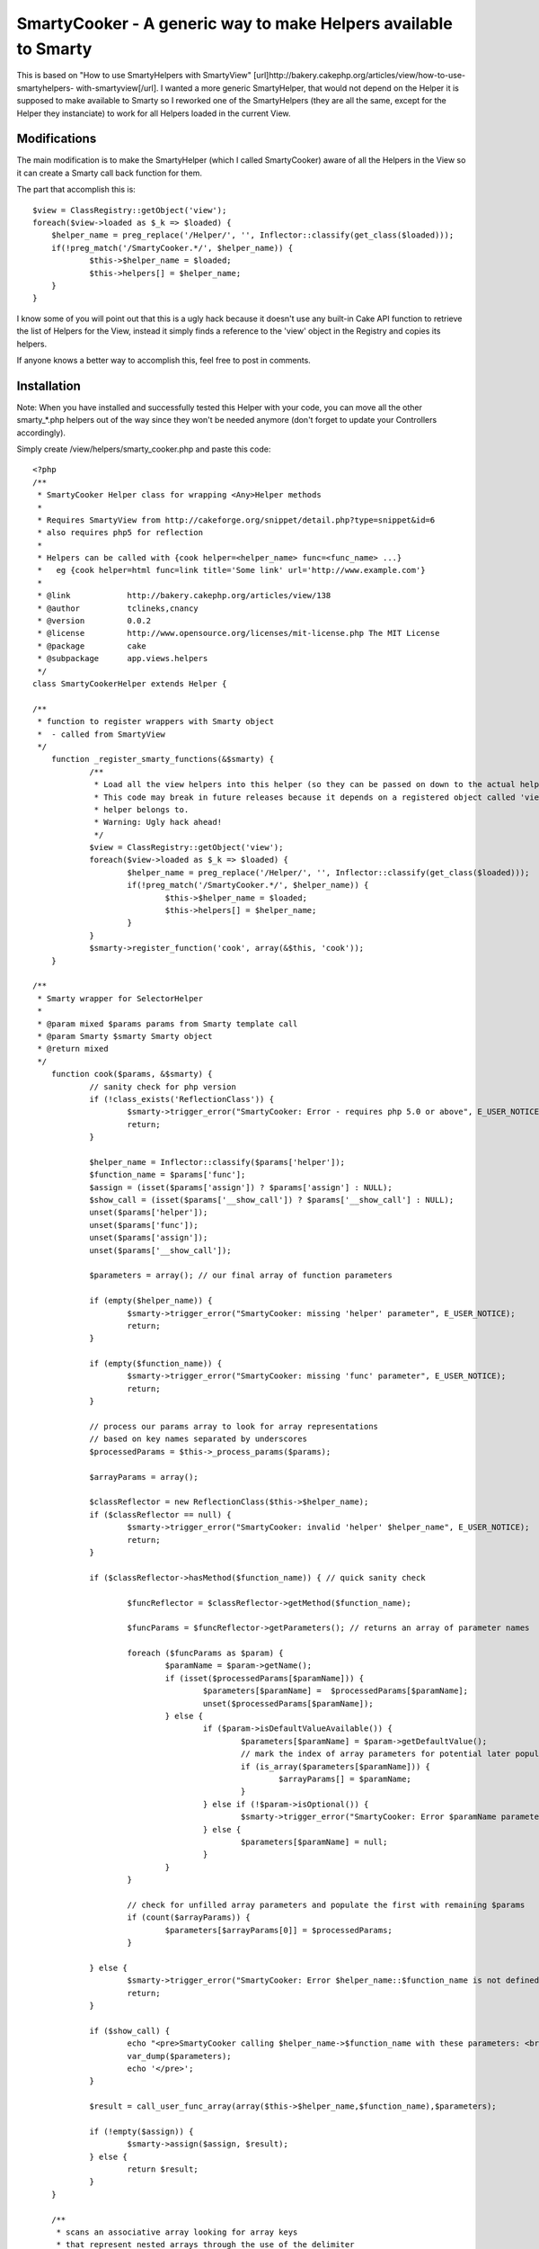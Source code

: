 SmartyCooker - A generic way to make Helpers available to Smarty
================================================================

This is based on "How to use SmartyHelpers with SmartyView"
[url]http://bakery.cakephp.org/articles/view/how-to-use-smartyhelpers-
with-smartyview[/url]. I wanted a more generic SmartyHelper, that
would not depend on the Helper it is supposed to make available to
Smarty so I reworked one of the SmartyHelpers (they are all the same,
except for the Helper they instanciate) to work for all Helpers loaded
in the current View.


Modifications
~~~~~~~~~~~~~
The main modification is to make the SmartyHelper (which I called
SmartyCooker) aware of all the Helpers in the View so it can create a
Smarty call back function for them.

The part that accomplish this is:

::

    
    $view = ClassRegistry::getObject('view');
    foreach($view->loaded as $_k => $loaded) {
    	$helper_name = preg_replace('/Helper/', '', Inflector::classify(get_class($loaded)));
    	if(!preg_match('/SmartyCooker.*/', $helper_name)) {
    		$this->$helper_name = $loaded;
    		$this->helpers[] = $helper_name;
    	}
    }

I know some of you will point out that this is a ugly hack because it
doesn't use any built-in Cake API function to retrieve the list of
Helpers for the View, instead it simply finds a reference to the
'view' object in the Registry and copies its helpers.

If anyone knows a better way to accomplish this, feel free to post in
comments.


Installation
~~~~~~~~~~~~

Note: When you have installed and successfully tested this Helper with
your code, you can move all the other smarty_*.php helpers out of the
way since they won't be needed anymore (don't forget to update your
Controllers accordingly).

Simply create /view/helpers/smarty_cooker.php and paste this code:

::

    
    <?php
    /**
     * SmartyCooker Helper class for wrapping <Any>Helper methods
     *
     * Requires SmartyView from http://cakeforge.org/snippet/detail.php?type=snippet&id=6
     * also requires php5 for reflection
     *
     * Helpers can be called with {cook helper=<helper_name> func=<func_name> ...}
     *   eg {cook helper=html func=link title='Some link' url='http://www.example.com'}
     *
     * @link		http://bakery.cakephp.org/articles/view/138
     * @author		tclineks,cnancy
     * @version		0.0.2
     * @license		http://www.opensource.org/licenses/mit-license.php The MIT License
     * @package 	cake
     * @subpackage	app.views.helpers
     */
    class SmartyCookerHelper extends Helper {
    
    /**
     * function to register wrappers with Smarty object
     *  - called from SmartyView
     */
    	function _register_smarty_functions(&$smarty) {
    		/**
    		 * Load all the view helpers into this helper (so they can be passed on down to the actual helpers to be called from Smarty
    		 * This code may break in future releases because it depends on a registered object called 'view' to represent the View this
    		 * helper belongs to.
    		 * Warning: Ugly hack ahead!
    		 */
    		$view = ClassRegistry::getObject('view');
    		foreach($view->loaded as $_k => $loaded) {
    			$helper_name = preg_replace('/Helper/', '', Inflector::classify(get_class($loaded)));
    			if(!preg_match('/SmartyCooker.*/', $helper_name)) {
    				$this->$helper_name = $loaded;
    				$this->helpers[] = $helper_name;
    			}
    		}
    		$smarty->register_function('cook', array(&$this, 'cook'));
    	}
    
    /**
     * Smarty wrapper for SelectorHelper
     *
     * @param mixed $params params from Smarty template call
     * @param Smarty $smarty Smarty object
     * @return mixed
     */
    	function cook($params, &$smarty) {
    		// sanity check for php version
    		if (!class_exists('ReflectionClass')) {
    			$smarty->trigger_error("SmartyCooker: Error - requires php 5.0 or above", E_USER_NOTICE);
    			return;
    		}
    
    		$helper_name = Inflector::classify($params['helper']);
    		$function_name = $params['func'];
    		$assign = (isset($params['assign']) ? $params['assign'] : NULL);
    		$show_call = (isset($params['__show_call']) ? $params['__show_call'] : NULL);
    		unset($params['helper']);
    		unset($params['func']);
    		unset($params['assign']);
    		unset($params['__show_call']);
    
    		$parameters = array(); // our final array of function parameters
    
    		if (empty($helper_name)) {
    			$smarty->trigger_error("SmartyCooker: missing 'helper' parameter", E_USER_NOTICE);
    			return;
    		}
    
    		if (empty($function_name)) {
    			$smarty->trigger_error("SmartyCooker: missing 'func' parameter", E_USER_NOTICE);
    			return;
    		}
    
    		// process our params array to look for array representations
    		// based on key names separated by underscores
    		$processedParams = $this->_process_params($params);
    
    		$arrayParams = array();
    
    		$classReflector = new ReflectionClass($this->$helper_name);
    		if ($classReflector == null) {
    			$smarty->trigger_error("SmartyCooker: invalid 'helper' $helper_name", E_USER_NOTICE);
    			return;
    		}
    
    		if ($classReflector->hasMethod($function_name)) { // quick sanity check
    
    			$funcReflector = $classReflector->getMethod($function_name);
    			
    			$funcParams = $funcReflector->getParameters(); // returns an array of parameter names
    			
    			foreach ($funcParams as $param) {
    				$paramName = $param->getName();
    				if (isset($processedParams[$paramName])) {
    					$parameters[$paramName] =  $processedParams[$paramName];
    					unset($processedParams[$paramName]);
    				} else {
    					if ($param->isDefaultValueAvailable()) {
    						$parameters[$paramName] = $param->getDefaultValue();
    						// mark the index of array parameters for potential later population
    						if (is_array($parameters[$paramName])) {
    							$arrayParams[] = $paramName;
    						}
    					} else if (!$param->isOptional()) {
    						$smarty->trigger_error("SmartyCooker: Error $paramName parameter is required for method $helper_name::$function_name", E_USER_NOTICE);
    					} else {
    						$parameters[$paramName] = null;
    					}
    				}
    			}
    
    			// check for unfilled array parameters and populate the first with remaining $params
    			if (count($arrayParams)) {
    				$parameters[$arrayParams[0]] = $processedParams;
    			}
    		
    		} else {
    			$smarty->trigger_error("SmartyCooker: Error $helper_name::$function_name is not defined", E_USER_NOTICE);
    			return;
    		}
    
    		if ($show_call) {
    			echo "<pre>SmartyCooker calling $helper_name->$function_name with these parameters: <br />";
    			var_dump($parameters);
    			echo '</pre>';
    		}
    
    		$result = call_user_func_array(array($this->$helper_name,$function_name),$parameters);
    		
    		if (!empty($assign)) {
    			$smarty->assign($assign, $result);
    		} else {
    			return $result;
    		}
    	}
    
    	/**
    	 * scans an associative array looking for array keys
    	 * that represent nested arrays through the use of the delimiter
    	 * parameter (by default an underscore)
    	 *
    	 * @param array associative array of values
    	 * @param string delimiter
    	 * @return array
    	 */
    	function _process_params($params = array(), $delimiter = '_') {
    		$result = array();
    		foreach ($params as $key => $value) {
    			$a = explode($delimiter,$key);
    			if (count($a) > 1) {
    				$this->_recursively_assign($result,$a,$value);
    			} else {
    				$result[$key] = $value;
    			}
    		}
    		return $result;
    	}
    
    	/**
    	 * recursive method to build nested associative arrays
    	 * from delimited key names.  fancy!
    	 *
    	 * @param array result array, passed by reference
    	 * @param array array of key name components, split by the delimiter in _process_params
    	 * @param string the value to ultimately assign to the nested array
    	 */
    	function _recursively_assign(&$result,$keyArray,$value) {
    		$k = array_shift($keyArray);
    		if (count($keyArray) > 1) {
    			$this->_recursively_assign($result[$k],$keyArray,$value);
    		} else {
    			$kk = $keyArray[0];
    			$result[$k][$kk] = $value;
    		}
    	}
    
    }
    ?>



Usage
~~~~~

In your controller, add a reference to SmartyCooker Helper:

::

    
    $var helpers = array('SmartyCooker', 'SomeOtherHelperYouWantToUseInSmarty');

In your Smarty template (.tpl), use as following:

::

    
    {cook helper=[helper_name] func=[function_name] ...}



Example
```````

To use the Html::link Helper function in your 'index' view:

In controller:

::

    
    $var helpers = array('SmartyCooker', 'Html');

In view.tpl:

::

    
    {cook helper=html func=link title='Some title' url='http://www.example.org'}

Feel free to provide feedback if this breaks in your particular
situation.

Note: This does not address the problem of passing arrays to Smarty
functions. So for example, to pass a URL array to Form::create, you
still need to create the URL array in your controller (ugh!) and then
set it as a View variable to be used in Smarty, eg:

::

    {cook helper=form func=create options=$posturlarray}

.



.. author:: christiannancy
.. categories:: articles, helpers
.. tags:: helpers,smartyview,smarty,Helpers

